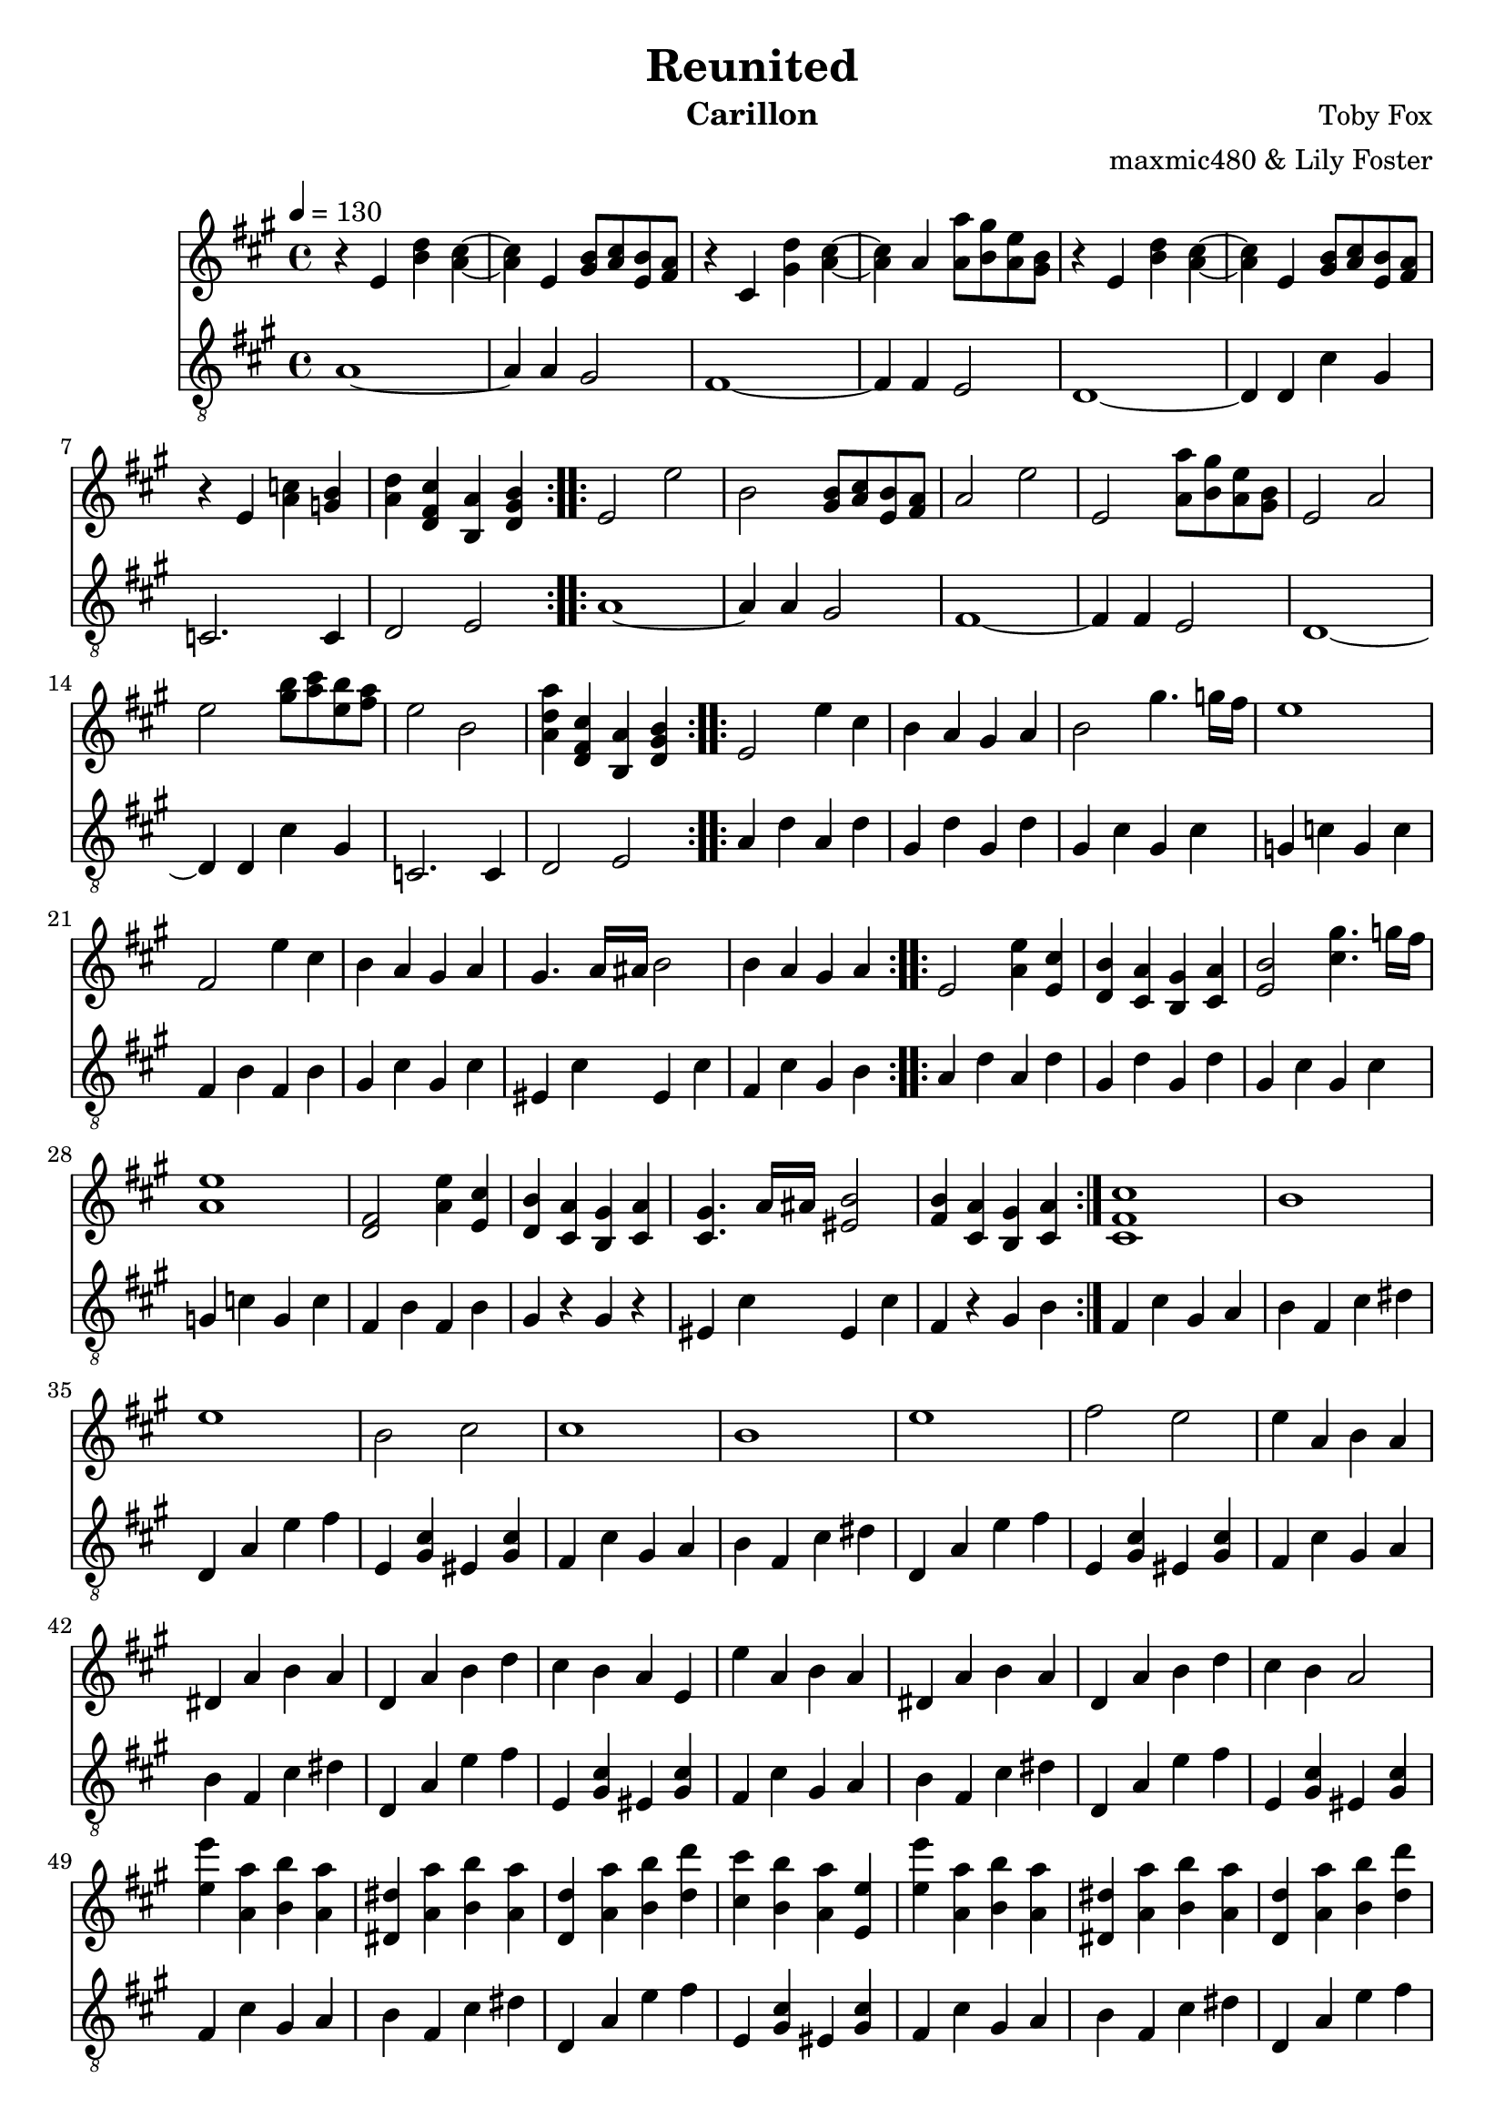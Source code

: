 \version "2.20.0"

\header {
  title = "Reunited"
  instrument = "Carillon"
  composer = "Toby Fox"
  arranger = "maxmic480 & Lily Foster"
}

main_tempo = \tempo 4 = 130
main_key = \key a \major

melody = \relative c'' {
  % part 1
  \repeat volta 2 {
    r4 e, <b' d> <a cis>~
    <a cis>4 e <gis b>8 <a cis> <e b'> <fis a>
    r4 cis <gis' d'> <a cis>~
    <a cis>4 a <a a'>8 <b gis'> <a e'> <gis b>
    r4 e <b' d> <a cis>~
    <a cis>4 e <gis b>8 <a cis> <e b'> <fis a>
    r4 e <a c> <g b>
    <a d>4 <d, fis cis'> <b a'> <d gis b>
  }

  % part 2
  \repeat volta 2 {
    e2 e'
    b2 <gis b>8 <a cis> <e b'> <fis a>
    a2 e'
    e,2 <a a'>8 <b gis'> <a e'> <gis b>
    e2 a
    e'2 <gis b>8 <a cis> <e b'> <fis a>
    e2 b
    <a d a'>4 <d, fis cis'> <b a'> <d gis b>
  }

  % part 3
  \repeat volta 2 {
    e2 e'4 cis
    b4 a gis a
    b2 gis'4. g16 fis
    e1
    fis,2 e'4 cis
    b4 a gis a
    gis4. a16 ais b2
    b4 a gis a
  }
  \repeat volta 2 {
    e2 <a e'>4 <e cis'>
    <d b'>4 <cis a'> <b gis'> <cis a'>
    <e b'>2 <cis' gis'>4. g'16 fis
    <a, e'>1
    <d, fis>2 <a' e'>4 <e cis'>
    <d b'>4 <cis a'> <b gis'> <cis a'>
    <cis gis'>4. a'16 ais <eis b'>2
    <fis b>4 <cis a'> <b gis'> <cis a'>
  }

  % part 4
  <cis fis cis'>1
  b'1
  e1
  b2 cis
  cis1
  b1
  e1
  fis2 e

  % part 5
  e4 a, b a
  dis,4 a' b a
  d,4 a' b d
  cis4 b a e
  e'4 a, b a
  dis,4 a' b a
  d,4 a' b d
  cis4 b a2

  <e' e'>4 <a, a'> <b b'> <a a'>
  <dis, dis'>4 <a' a'> <b b'> <a a'>
  <d, d'>4 <a' a'> <b b'> <d d'>
  <cis cis'>4 <b b'> <a a'> <e e'>
  <e' e'>4 <a, a'> <b b'> <a a'>
  <dis, dis'>4 <a' a'> <b b'> <a a'>
  <d, d'>4 <a' a'> <b b'> <d d'>
  <cis cis'>4 <b b'> <a a'>2

  % part 6
  \repeat volta 2 {
    e'4 a, b a
    dis,8 a'4 b4 cis16 b a4
    d,4 a' b8 d4 cis8~
    cis8 d cis d cis b a e
    e'4 a, b a
    dis,8 a'4 b4 cis16 b a4
    d,4 a' b8 d4 cis8~
    cis8 d16 cis b4 a a'
  }

  % part 7
  r4 e' \tuplet 3/2 { e4 e8~ } \tuplet 3/2 { e4 e8~ }
  \tuplet 3/2 { e4 e8 } d4 cis d
  e2 gis4~ \tuplet 3/2 { gis4 e8~ }
  e4 \tuplet 3/2 { b4 cis8 } \tuplet 3/2 { b4 a8 } \tuplet 3/2 { b4 cis8 }
  e,4 e' \tuplet 3/2 { e4 e8~ } \tuplet 3/2 { e4 e8~ }
  \tuplet 3/2 { e4 e8 } d4 cis d
  e1
  <fis, ais>1

  r4 e' \tuplet 3/2 { e4 e8~ } \tuplet 3/2 { e4 e8~ }
  \tuplet 3/2 { e4 e8 } d4 cis d
  e2 gis4~ \tuplet 3/2 { gis4 e8~ }
  e4 \tuplet 3/2 { b4 cis8 } \tuplet 3/2 { b4 a8 } \tuplet 3/2 { b4 cis8 }
  e,4 e' \tuplet 3/2 { e4 e8~ } \tuplet 3/2 { e4 e8~ }
  \tuplet 3/2 { e4 e8 } d4 cis d
  e1
  <fis, ais>2. a8 b

  % part 8
  d4 cis b a8 a8~
  a2. <fis a>8 b
  <e, d'>4 cis' d e8 a,8~
  a4 gis a fis'
  e2. a,4~
  a1
  <d, a'>4 e cis' <gis b>~
  <gis b>1

  \bar "|."
}

bass = \relative c' {
  % part 1
  \repeat volta 2 {
    a1~
    a4 a gis2
    fis1~
    fis4 fis e2
    d1~
    d4 d cis' gis
    c,2. c4
    d2 e
  }

  % part 2
  \repeat volta 2 {
    a1~
    a4 a gis2
    fis1~
    fis4 fis e2
    d1~
    d4 d cis' gis
    c,2. c4
    d2 e
  }

  % part 3
  \repeat volta 2 {
    a4 d a d
    gis, d' gis, d'
    gis, cis gis cis
    g c g c
    fis, b fis b
    gis cis gis cis
    eis, cis' eis, cis'
    fis, cis' gis b
  }
  \repeat volta 2 {
    a4 d a d
    gis, d' gis, d'
    gis, cis gis cis
    g c g c
    fis, b fis b
    gis r gis r
    eis cis' eis, cis'
    fis, r gis b
  }

  % part 4
  fis4 cis' gis a
  b4 fis cis' dis
  d,4 a' e' fis
  e,4 <gis cis> eis <gis cis>
  fis4 cis' gis a
  b4 fis cis' dis
  d,4 a' e' fis
  e,4 <gis cis> eis <gis cis>

  % part 5
  fis4 cis' gis a
  b4 fis cis' dis
  d,4 a' e' fis
  e,4 <gis cis> eis <gis cis>
  fis4 cis' gis a
  b4 fis cis' dis
  d,4 a' e' fis
  e,4 <gis cis> eis <gis cis>

  fis4 cis' gis a
  b4 fis cis' dis
  d,4 a' e' fis
  e,4 <gis cis> eis <gis cis>
  fis4 cis' gis a
  b4 fis cis' dis
  d,4 a' e' fis
  e,4 <gis cis> eis <gis cis>

  % part 6
  \repeat volta 2 {
    fis4 fis' cis fis8 dis,~
    dis8 dis dis' b b4 dis
    d,4 d' a d8 dis,~
    dis8 fis e a e cis' e, eis
    fis4 fis' cis fis8 dis,~
    dis8 dis dis' b b4 dis
    d,4 d' a d8 fis,~
    fis4 fis fis' fis
  }

  % part 7
  d4 <fis a> d <fis a>
  d4 <fis a> d <fis a>
  d4 <e gis> d <e gis>
  d4 <e gis> d <e gis>
  cis4 <e gis> cis <e gis>
  cis4 <e gis> cis <e gis>
  fis,4 <ais cis> fis <ais cis>
  fis4 <ais cis> fis <ais cis>

  d4 <fis a> d <fis a>
  d4 <fis a> d <fis a>
  d4 <e gis> d <e gis>
  d4 <e gis> d <e gis>
  cis4 <e gis> cis <e gis>
  cis4 <e gis> cis <e gis>
  fis,4 <ais cis> fis <ais cis>
  fis4 <ais cis> fis <ais cis>

  % part 8
  <d, fis>1~
  <d fis>1
  <e cis'>1~
  <e cis'>1
  c4 g' e' d~
  d4 c d e
  d,2. e4~
  e1

  \bar "|."
}

keys = \new Staff {
  \clef "treble"

  \main_tempo
  \main_key

  \melody
}

pedals = \new Staff {
  \clef "treble_8"

  \main_tempo
  \main_key

  \bass
}

\score {
  <<
    \keys
    \pedals
  >>

  \layout {}
}

\score {
  \unfoldRepeats
  <<
    \keys
    \pedals
  >>

  \midi {}
}
